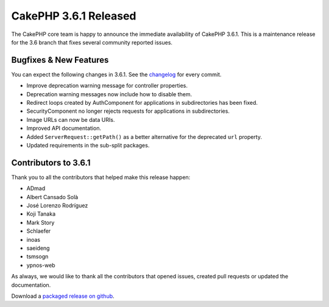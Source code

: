 CakePHP 3.6.1 Released
=======================

The CakePHP core team is happy to announce the immediate availability of CakePHP
3.6.1. This is a maintenance release for the 3.6 branch that fixes several
community reported issues.

Bugfixes & New Features
-----------------------

You can expect the following changes in 3.6.1. See the `changelog
<https://github.com/cakephp/cakephp/compare/3.6.0...3.6.1>`_ for every commit.

* Improve deprecation warning message for controller properties.
* Deprecation warning messages now include how to disable them.
* Redirect loops created by AuthComponent for applications in subdirectories has
  been fixed.
* SecurityComponent no longer rejects requests for applications in
  subdirectories.
* Image URLs can now be data URIs.
* Improved API documentation.
* Added ``ServerRequest::getPath()`` as a better alternative for the deprecated
  ``url`` property.
* Updated requirements in the sub-split packages.

Contributors to 3.6.1
----------------------

Thank you to all the contributors that helped make this release happen:

* ADmad
* Albert Cansado Solà
* José Lorenzo Rodríguez
* Koji Tanaka
* Mark Story
* Schlaefer
* inoas
* saeideng
* tsmsogn
* ypnos-web

As always, we would like to thank all the contributors that opened issues,
created pull requests or updated the documentation.

Download a `packaged release on github
<https://github.com/cakephp/cakephp/releases>`_.

.. author:: markstory
.. categories:: release, news
.. tags:: release, news

